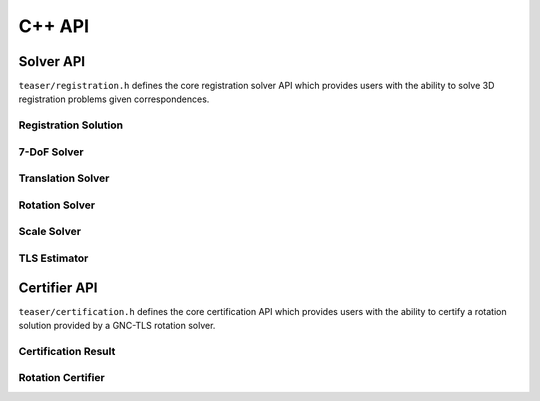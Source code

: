 .. _api-cpp:

C++ API
========

Solver API
----------

``teaser/registration.h`` defines the core registration solver API which provides users with the ability to solve 3D registration problems given correspondences.

.. _registration-api:

Registration Solution
^^^^^^^^^^^^^^^^^^^^^

.. doxygenstruct:: teaser::RegistrationSolution
   :members:
   :private-members:
   :undoc-members:

7-DoF Solver
^^^^^^^^^^^^

.. doxygenclass:: teaser::RobustRegistrationSolver
   :members:

Translation Solver
^^^^^^^^^^^^^^^^^^

.. doxygenclass:: teaser::TLSTranslationSolver
   :members:

.. doxygenclass:: teaser::AbstractTranslationSolver
   :members:

Rotation Solver
^^^^^^^^^^^^^^^

.. doxygenclass:: teaser::GNCTLSRotationSolver
   :members:

.. doxygenclass:: teaser::FastGlobalRegistrationSolver
   :members:

.. doxygenclass:: teaser::AbstractRotationSolver
   :members:

Scale Solver
^^^^^^^^^^^^

.. doxygenclass:: teaser::TLSScaleSolver
   :members:

.. doxygenclass:: teaser::ScaleInliersSelector
   :members:

.. doxygenclass:: teaser::AbstractScaleSolver
   :members:

TLS Estimator
^^^^^^^^^^^^^

.. doxygenclass:: teaser::ScalarTLSEstimator
   :members:

.. _certifier-api:

Certifier API
-------------

``teaser/certification.h`` defines the core certification API which provides users with the ability to certify a rotation solution provided by a GNC-TLS rotation solver.

Certification Result
^^^^^^^^^^^^^^^^^^^^

.. doxygenstruct:: teaser::CertificationResult
   :members:
   :private-members:
   :undoc-members:

Rotation Certifier
^^^^^^^^^^^^^^^^^^

.. doxygenclass:: teaser::DRSCertifier
   :members:

.. doxygenclass:: teaser::AbstractRotationCertifier
   :members:
